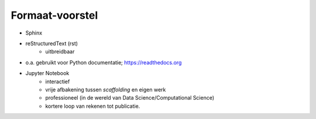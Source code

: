 ****************
Formaat-voorstel
****************

* Sphinx
* reStructuredText (rst)
    * uitbreidbaar
* o.a. gebruikt voor Python documentatie; https://readthedocs.org

* Jupyter Notebook
    * interactief
    * vrije afbakening tussen *scaffolding* en eigen werk
    * professioneel (in de wereld van Data Science/Computational Science)
    * kortere loop van rekenen tot publicatie.

.. todo::

   Licentie-wensen en -consequenties bespreken (bijv. CC-BY-SA, als in Wikipedia)

.. todo::

   Bestudeerde alternatieven bespreken, o.a. Wikiwijs.
   Dit voorstel formuleren als (aanzet tot) "Wikiwijs 2.0",
